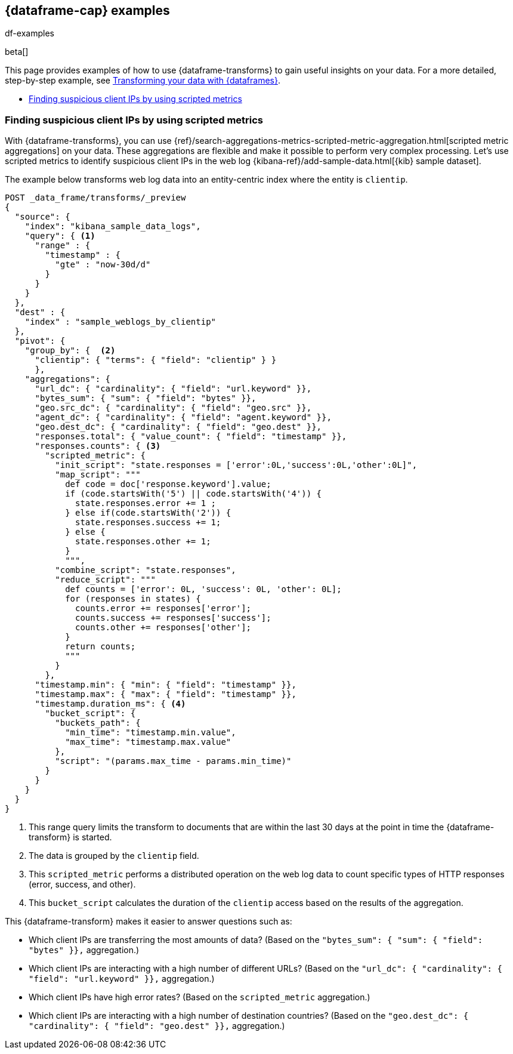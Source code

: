[role="xpack"]
[testenv="basic"]
[[dataframe-examples]]
== {dataframe-cap} examples
++++
<titleabbrev>df-examples</titleabbrev>
++++

beta[]

This page provides examples of how to use {dataframe-transforms} to gain useful 
insights on your data. For a more detailed, step-by-step example, see 
<<ecommerce-dataframes,Transforming your data with {dataframes}>>.

* <<example-clientips>>


[float]
[[example-clientips]]
=== Finding suspicious client IPs by using scripted metrics

With {dataframe-transforms}, you can use 
{ref}/search-aggregations-metrics-scripted-metric-aggregation.html[scripted 
metric aggregations] on your data. These aggregations are flexible and make 
it possible to perform very complex processing. Let's use scripted metrics to 
identify suspicious client IPs in the web log 
{kibana-ref}/add-sample-data.html[{kib} sample dataset].

The example below transforms web log data into an entity-centric index where the 
entity is `clientip`.

[source,js]
----------------------------------
POST _data_frame/transforms/_preview
{
  "source": {
    "index": "kibana_sample_data_logs",
    "query": { <1>
      "range" : {
        "timestamp" : {
          "gte" : "now-30d/d"
        }
      }
    }
  },
  "dest" : {
    "index" : "sample_weblogs_by_clientip"
  },  
  "pivot": {
    "group_by": {  <2>
      "clientip": { "terms": { "field": "clientip" } }
      },
    "aggregations": {
      "url_dc": { "cardinality": { "field": "url.keyword" }},
      "bytes_sum": { "sum": { "field": "bytes" }},
      "geo.src_dc": { "cardinality": { "field": "geo.src" }},
      "agent_dc": { "cardinality": { "field": "agent.keyword" }},
      "geo.dest_dc": { "cardinality": { "field": "geo.dest" }},
      "responses.total": { "value_count": { "field": "timestamp" }},
      "responses.counts": { <3>
        "scripted_metric": { 
          "init_script": "state.responses = ['error':0L,'success':0L,'other':0L]",
          "map_script": """
            def code = doc['response.keyword'].value;
            if (code.startsWith('5') || code.startsWith('4')) {
              state.responses.error += 1 ;
            } else if(code.startsWith('2')) {
              state.responses.success += 1;
            } else {
              state.responses.other += 1;
            }
            """,
          "combine_script": "state.responses",
          "reduce_script": """
            def counts = ['error': 0L, 'success': 0L, 'other': 0L];
            for (responses in states) {
              counts.error += responses['error'];
              counts.success += responses['success'];
              counts.other += responses['other'];
            }
            return counts;
            """
          }
        },
      "timestamp.min": { "min": { "field": "timestamp" }},
      "timestamp.max": { "max": { "field": "timestamp" }},
      "timestamp.duration_ms": { <4>
        "bucket_script": {
          "buckets_path": {
            "min_time": "timestamp.min.value",
            "max_time": "timestamp.max.value"
          },
          "script": "(params.max_time - params.min_time)"
        }
      }
    }
  }
}
----------------------------------
// CONSOLE
// TEST[skip:SETUP]

<1> This range query limits the transform to documents that are within the 
last 30 days at the point in time the {dataframe-transform} is started.
<2> The data is grouped by the `clientip` field. 
<3> This `scripted_metric` performs a distributed operation on the web log data 
to count specific types of HTTP responses (error, success, and other).
<4> This `bucket_script` calculates the duration of the `clientip` access based 
on the results of the aggregation.

This {dataframe-transform} makes it easier to answer questions such as:

* Which client IPs are transferring the most amounts of data?
  (Based on the `"bytes_sum": { "sum": { "field": "bytes" }},` aggregation.)

* Which client IPs are interacting with a high number of different URLs?
  (Based on the `"url_dc": { "cardinality": { "field": "url.keyword" }},` 
  aggregation.)
  
* Which client IPs have high error rates?
  (Based on the `scripted_metric` aggregation.)
  
* Which client IPs are interacting with a high number of destination countries?
  (Based on the `"geo.dest_dc": { "cardinality": { "field": "geo.dest" }},` 
  aggregation.)
  
